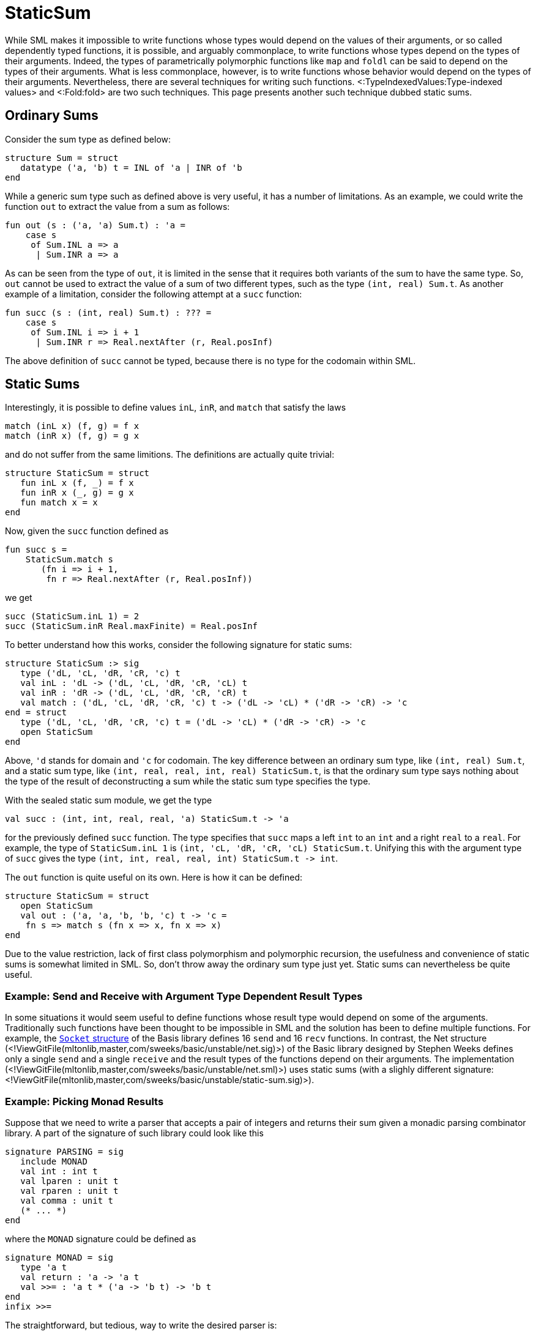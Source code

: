 StaticSum
=========

While SML makes it impossible to write functions whose types would
depend on the values of their arguments, or so called dependently
typed functions, it is possible, and arguably commonplace, to write
functions whose types depend on the types of their arguments.  Indeed,
the types of parametrically polymorphic functions like `map` and
`foldl` can be said to depend on the types of their arguments.  What
is less commonplace, however, is to write functions whose behavior
would depend on the types of their arguments.  Nevertheless, there are
several techniques for writing such functions.
<:TypeIndexedValues:Type-indexed values> and <:Fold:fold> are two such
techniques.  This page presents another such technique dubbed static
sums.


== Ordinary Sums ==

Consider the sum type as defined below:
[source,sml]
----
structure Sum = struct
   datatype ('a, 'b) t = INL of 'a | INR of 'b
end
----

While a generic sum type such as defined above is very useful, it has
a number of limitations.  As an example, we could write the function
`out` to extract the value from a sum as follows:
[source,sml]
----
fun out (s : ('a, 'a) Sum.t) : 'a =
    case s
     of Sum.INL a => a
      | Sum.INR a => a
----

As can be seen from the type of `out`, it is limited in the sense that
it requires both variants of the sum to have the same type.  So, `out`
cannot be used to extract the value of a sum of two different types,
such as the type `(int, real) Sum.t`.  As another example of a
limitation, consider the following attempt at a `succ` function:
[source,sml]
----
fun succ (s : (int, real) Sum.t) : ??? =
    case s
     of Sum.INL i => i + 1
      | Sum.INR r => Real.nextAfter (r, Real.posInf)
----

The above definition of `succ` cannot be typed, because there is no
type for the codomain within SML.


== Static Sums ==

Interestingly, it is possible to define values `inL`, `inR`, and
`match` that satisfy the laws
----
match (inL x) (f, g) = f x
match (inR x) (f, g) = g x
----
and do not suffer from the same limitions.  The definitions are
actually quite trivial:
[source,sml]
----
structure StaticSum = struct
   fun inL x (f, _) = f x
   fun inR x (_, g) = g x
   fun match x = x
end
----

Now, given the `succ` function defined as
[source,sml]
----
fun succ s =
    StaticSum.match s
       (fn i => i + 1,
        fn r => Real.nextAfter (r, Real.posInf))
----
we get
[source,sml]
----
succ (StaticSum.inL 1) = 2
succ (StaticSum.inR Real.maxFinite) = Real.posInf
----

To better understand how this works, consider the following signature
for static sums:
[source,sml]
----
structure StaticSum :> sig
   type ('dL, 'cL, 'dR, 'cR, 'c) t
   val inL : 'dL -> ('dL, 'cL, 'dR, 'cR, 'cL) t
   val inR : 'dR -> ('dL, 'cL, 'dR, 'cR, 'cR) t
   val match : ('dL, 'cL, 'dR, 'cR, 'c) t -> ('dL -> 'cL) * ('dR -> 'cR) -> 'c
end = struct
   type ('dL, 'cL, 'dR, 'cR, 'c) t = ('dL -> 'cL) * ('dR -> 'cR) -> 'c
   open StaticSum
end
----

Above, `'d` stands for domain and `'c` for codomain.  The key
difference between an ordinary sum type, like `(int, real) Sum.t`, and
a static sum type, like `(int, real, real, int, real) StaticSum.t`, is
that the ordinary sum type says nothing about the type of the result
of deconstructing a sum while the static sum type specifies the type.

With the sealed static sum module, we get the type
[source,sml]
----
val succ : (int, int, real, real, 'a) StaticSum.t -> 'a
----
for the previously defined `succ` function.  The type specifies that
`succ` maps a left `int` to an `int` and a right `real` to a `real`.
For example, the type of `StaticSum.inL 1` is
`(int, 'cL, 'dR, 'cR, 'cL) StaticSum.t`.  Unifying this with the
argument type of `succ` gives the type `(int, int, real, real, int)
StaticSum.t -> int`.

The `out` function is quite useful on its own.  Here is how it can be
defined:
[source,sml]
----
structure StaticSum = struct
   open StaticSum
   val out : ('a, 'a, 'b, 'b, 'c) t -> 'c =
    fn s => match s (fn x => x, fn x => x)
end
----

Due to the value restriction, lack of first class polymorphism and
polymorphic recursion, the usefulness and convenience of static sums
is somewhat limited in SML.  So, don't throw away the ordinary sum
type just yet.  Static sums can nevertheless be quite useful.


=== Example: Send and Receive with Argument Type Dependent Result Types ===

In some situations it would seem useful to define functions whose
result type would depend on some of the arguments.  Traditionally such
functions have been thought to be impossible in SML and the solution
has been to define multiple functions.  For example, the
http://www.sml-family.org/Basis/socket.html[`Socket` structure] of the
Basis library defines 16 `send` and 16 `recv` functions.  In contrast,
the Net structure
(<!ViewGitFile(mltonlib,master,com/sweeks/basic/unstable/net.sig)>) of the
Basic library designed by Stephen Weeks defines only a single `send`
and a single `receive` and the result types of the functions depend on
their arguments.  The implementation
(<!ViewGitFile(mltonlib,master,com/sweeks/basic/unstable/net.sml)>) uses
static sums (with a slighly different signature:
<!ViewGitFile(mltonlib,master,com/sweeks/basic/unstable/static-sum.sig)>).


=== Example: Picking Monad Results ===

Suppose that we need to write a parser that accepts a pair of integers
and returns their sum given a monadic parsing combinator library.  A
part of the signature of such library could look like this
[source,sml]
----
signature PARSING = sig
   include MONAD
   val int : int t
   val lparen : unit t
   val rparen : unit t
   val comma : unit t
   (* ... *)
end
----
where the `MONAD` signature could be defined as
[source,sml]
----
signature MONAD = sig
   type 'a t
   val return : 'a -> 'a t
   val >>= : 'a t * ('a -> 'b t) -> 'b t
end
infix >>=
----

The straightforward, but tedious, way to write the desired parser is:
[source,sml]
----
val p = lparen >>= (fn _ =>
        int    >>= (fn x =>
        comma  >>= (fn _ =>
        int    >>= (fn y =>
        rparen >>= (fn _ =>
        return (x + y))))))
----

In Haskell, the parser could be written using the `do` notation
considerably less verbosely as:
[source,haskell]
----
p = do { lparen ; x <- int ; comma ; y <- int ; rparen ; return $ x + y }
----

SML doesn't provide a `do` notation, so we need another solution.

Suppose we would have a "pick" notation for monads that would allows
us to write the parser as
[source,sml]
----
val p = `lparen ^ \int ^ `comma ^ \int ^ `rparen @ (fn x & y => x + y)
----
using four auxiliary combinators: +&grave;+, `\`, `^`, and `@`.

Roughly speaking

* +&grave;p+ means that the result of `p` is dropped,
* `\p` means that the result of `p` is taken,
* `p ^ q` means that results of `p` and `q` are taken as a product, and
* `p @ a` means that the results of `p` are passed to the function `a` and that result is returned.

The difficulty is in implementing the concatenation combinator `^`.
The type of the result of the concatenation depends on the types of
the arguments.

Using static sums and the <:ProductType:product type>, the pick
notation for monads can be implemented as follows:
[source,sml]
----
functor MkMonadPick (include MONAD) = let
   open StaticSum
in
   struct
      fun `a = inL (a >>= (fn _ => return ()))
      val \ = inR
      fun a @ f = out a >>= (return o f)
      fun a ^ b =
          (match b o match a)
             (fn a =>
                 (fn b => inL (a >>= (fn _ => b)),
                  fn b => inR (a >>= (fn _ => b))),
              fn a =>
                 (fn b => inR (a >>= (fn a => b >>= (fn _ => return a))),
                  fn b => inR (a >>= (fn a => b >>= (fn b => return (a & b))))))
   end
end
----

The above implementation is inefficient, however.  It uses many more
bind operations, `>>=`, than necessary.  That can be solved with an
additional level of abstraction:
[source,sml]
----
functor MkMonadPick (include MONAD) = let
   open StaticSum
in
   struct
      fun `a = inL (fn b => a >>= (fn _ => b ()))
      fun \a = inR (fn b => a >>= b)
      fun a @ f = out a (return o f)
      fun a ^ b =
          (match b o match a)
             (fn a => (fn b => inL (fn c => a (fn () => b c)),
                       fn b => inR (fn c => a (fn () => b c))),
              fn a => (fn b => inR (fn c => a (fn a => b (fn () => c a))),
                       fn b => inR (fn c => a (fn a => b (fn b => c (a & b))))))
   end
end
----

After instantiating and opening either of the above monad pick
implementations, the previously given definition of `p` can be
compiled and results in a parser whose result is of type `int`.  Here
is a functor to test the theory:
[source,sml]
----
functor Test (Arg : PARSING) = struct
   local
      structure Pick = MkMonadPick (Arg)
      open Pick Arg
   in
      val p : int t =
          `lparen ^ \int ^ `comma ^ \int ^ `rparen @ (fn x & y => x + y)
   end
end
----


== Also see ==

There are a number of related techniques.  Here are some of them.

* <:Fold:>
* <:TypeIndexedValues:>
